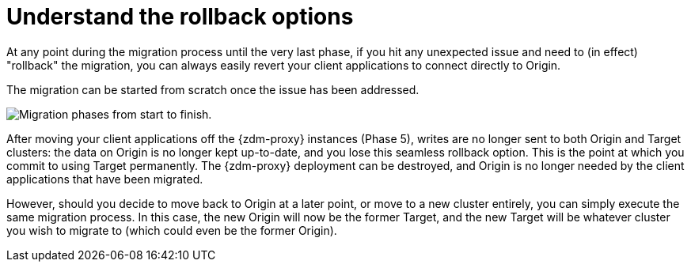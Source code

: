 = Understand the rollback options
:navtitle: Understand rollback options
:page-tag: migration,zdm,zero-downtime,rollback
ifdef::env-github,env-browser,env-vscode[:imagesprefix: ../images/]
ifndef::env-github,env-browser,env-vscode[:imagesprefix: ]

At any point during the migration process until the very last phase, if you hit any unexpected issue and need to (in effect) "rollback" the migration, you can always easily revert your client applications to connect directly to Origin.

The migration can be started from scratch once the issue has been addressed.

//include::partial$lightbox-tip-all-phases.adoc[]

image::{imagesprefix}migration-all-phases.png[Migration phases from start to finish.]

After moving your client applications off the {zdm-proxy} instances (Phase 5), writes are no longer sent to both Origin and Target clusters: the data on Origin is no longer kept up-to-date, and you lose this seamless rollback option.
This is the point at which you commit to using Target permanently.
The {zdm-proxy} deployment can be destroyed, and Origin is no longer needed by the client applications that have been migrated.

However, should you decide to move back to Origin at a later point, or move to a new cluster entirely, you can simply execute the same migration process.
In this case, the new Origin will now be the former Target, and the new Target will be whatever cluster you wish to migrate to (which could even be the former Origin).
